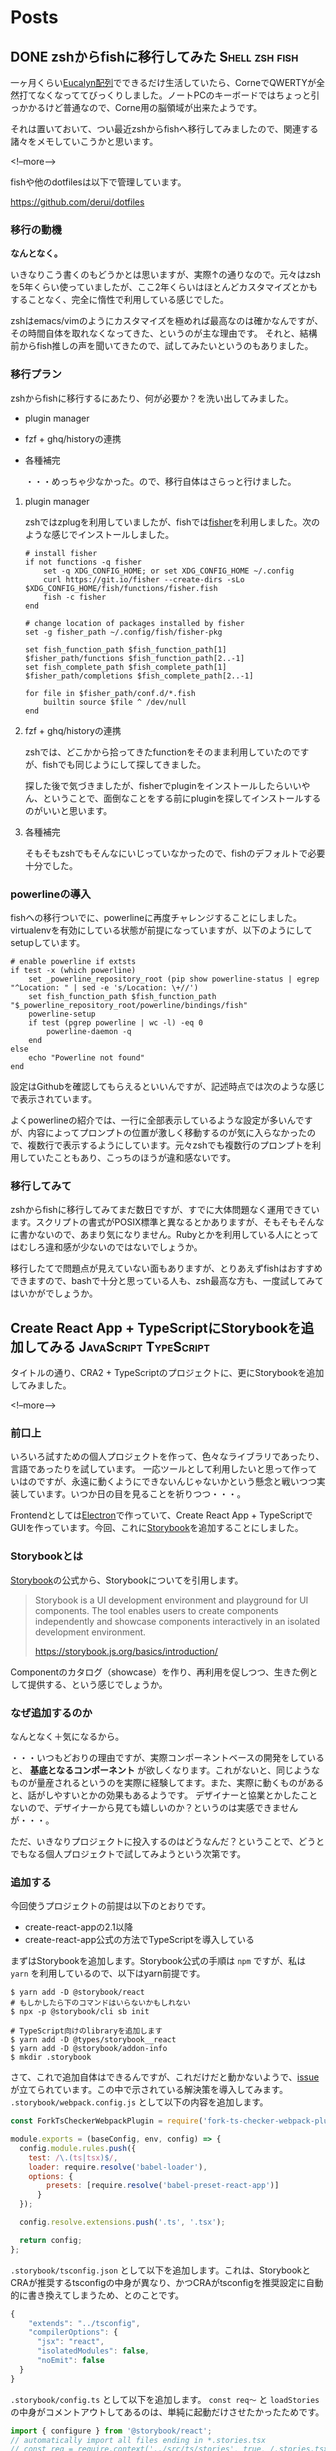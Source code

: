 #+STARTUP: content logdone inlneimages

#+HUGO_BASE_DIR: ../../../
#+HUGO_AUTO_SET_LASTMOD: t

* Posts
:PROPERTIES:
:EXPORT_HUGO_SECTION: post/2019/01
:END:

** DONE zshからfishに移行してみた                            :Shell:zsh:fish:
   CLOSED: [2019-02-12 火 22:23]
:PROPERTIES:
:EXPORT_FILE_NAME: zsh_to_fish
:EXPORT_AUTHOR: derui
:END:

一ヶ月くらい[[http://eucalyn.hatenadiary.jp/entry/about-eucalyn-layout][Eucalyn配列]]でできるだけ生活していたら、CorneでQWERTYが全然打てなくなっててびっくりしました。ノートPCのキーボードではちょっと引っかかるけど普通なので、Corne用の脳領域が出来たようです。

それは置いておいて、つい最近zshからfishへ移行してみましたので、関連する諸々をメモしていこうかと思います。

<!--more-->

fishや他のdotfilesは以下で管理しています。

https://github.com/derui/dotfiles

*** 移行の動機

*なんとなく。*

いきなりこう書くのもどうかとは思いますが、実際↑の通りなので。元々はzshを5年くらい使っていましたが、ここ2年くらいはほとんどカスタマイズとかもすることなく、完全に惰性で利用している感じでした。

zshはemacs/vimのようにカスタマイズを極めれば最高なのは確かなんですが、その時間自体を取れなくなってきた、というのが主な理由です。
それと、結構前からfish推しの声を聞いてきたので、試してみたいというのもありました。

*** 移行プラン
    zshからfishに移行するにあたり、何が必要か？を洗い出してみました。

- plugin manager
- fzf + ghq/historyの連携
- 各種補完

  ・・・めっちゃ少なかった。ので、移行自体はさらっと行けました。

**** plugin manager
zshではzplugを利用していましたが、fishでは[[https://github.com/jorgebucaran/fisher][fisher]]を利用しました。次のような感じでインストールしました。

#+begin_src fish
# install fisher
if not functions -q fisher
    set -q XDG_CONFIG_HOME; or set XDG_CONFIG_HOME ~/.config
    curl https://git.io/fisher --create-dirs -sLo $XDG_CONFIG_HOME/fish/functions/fisher.fish
    fish -c fisher
end

# change location of packages installed by fisher
set -g fisher_path ~/.config/fish/fisher-pkg

set fish_function_path $fish_function_path[1] $fisher_path/functions $fish_function_path[2..-1]
set fish_complete_path $fish_complete_path[1] $fisher_path/completions $fish_complete_path[2..-1]

for file in $fisher_path/conf.d/*.fish
    builtin source $file ^ /dev/null
end
#+end_src

**** fzf + ghq/historyの連携
zshでは、どこかから拾ってきたfunctionをそのまま利用していたのですが、fishでも同じようにして探してきました。

探した後で気づきましたが、fisherでpluginをインストールしたらいいやん、ということで、面倒なことをする前にpluginを探してインストールするのがいいと思います。

**** 各種補完
そもそもzshでもそんなにいじっていなかったので、fishのデフォルトで必要十分でした。


*** powerlineの導入
fishへの移行ついでに、powerlineに再度チャレンジすることにしました。virtualenvを有効にしている状態が前提になっていますが、以下のようにしてsetupしています。

#+begin_src fish
# enable powerline if extsts
if test -x (which powerline)
    set _powerline_repository_root (pip show powerline-status | egrep "^Location: " | sed -e 's/Location: \+//')
    set fish_function_path $fish_function_path "$_powerline_repository_root/powerline/bindings/fish"
    powerline-setup
    if test (pgrep powerline | wc -l) -eq 0
        powerline-daemon -q
    end
else
    echo "Powerline not found"
end
#+end_src

設定はGithubを確認してもらえるといいんですが、記述時点では次のような感じで表示されています。

[[file:1549977071.png]]

よくpowerlineの紹介では、一行に全部表示しているような設定が多いんですが、内容によってプロンプトの位置が激しく移動するのが気に入らなかったので、複数行で表示するようにしています。元々zshでも複数行のプロンプトを利用していたこともあり、こっちのほうが違和感ないです。

*** 移行してみて
zshからfishに移行してみてまだ数日ですが、すでに大体問題なく運用できています。スクリプトの書式がPOSIX標準と異なるとかありますが、そもそもそんなに書かないので、あまり気になりません。Rubyとかを利用している人にとってはむしろ違和感が少ないのではないでしょうか。

移行したてで問題点が見えていない面もありますが、とりあえずfishはおすすめできますので、bashで十分と思っている人も、zsh最高な方も、一度試してみてはいかがでしょうか。


** Create React App + TypeScriptにStorybookを追加してみる :JavaScript:TypeScript:
   :PROPERTIES:
   :EXPORT_FILE_NAME: cra_and_ts_and_storybook
   :EXPORT_AUTHOR: derui
   :END:

タイトルの通り、CRA2 + TypeScriptのプロジェクトに、更にStorybookを追加してみました。

<!--more-->

*** 前口上
    いろいろ試すための個人プロジェクトを作って、色々なライブラリであったり、言語であったりを試しています。
    一応ツールとして利用したいと思って作っていはのですが、永遠に動くようにできないんじゃないかという懸念と戦いつつ実装しています。いつか日の目を見ることを祈りつつ・・・。

    Frontendとしては[[https://electronjs.org/][Electron]]で作っていて、Create React App + TypeScriptでGUIを作っています。今回、これに[[https://storybook.js.org/][Storybook]]を追加することにしました。

*** Storybookとは
    [[https://storybook.js.org/][Storybook]]の公式から、Storybookについてを引用します。

    #+begin_quote
Storybook is a UI development environment and playground for UI components. The tool enables users to create components independently and showcase components interactively in an isolated development environment.

https://storybook.js.org/basics/introduction/
    #+end_quote

    Componentのカタログ（showcase）を作り、再利用を促しつつ、生きた例として提供する、という感じでしょうか。

*** なぜ追加するのか
    なんとなく＋気になるから。

    ・・・いつもどおりの理由ですが、実際コンポーネントベースの開発をしていると、 **基底となるコンポーネント** が欲しくなります。これがないと、同じようなものが量産されるというのを実際に経験してます。また、実際に動くものがあると、話がしやすいとかの効果もあるようです。
    デザイナーと協業とかしたことないので、デザイナーから見ても嬉しいのか？というのは実感できませんが・・・。

    ただ、いきなりプロジェクトに投入するのはどうなんだ？ということで、どうとでもなる個人プロジェクトで試してみようという次第です。

*** 追加する
    今回使うプロジェクトの前提は以下のとおりです。

    - create-react-appの2.1以降
    - create-react-app公式の方法でTypeScriptを導入している

まずはStorybookを追加します。Storybook公式の手順は =npm= ですが、私は =yarn= を利用しているので、以下はyarn前提です。

#+begin_src shell
  $ yarn add -D @storybook/react
  # もしかしたら下のコマンドはいらないかもしれない
  $ npx -p @storybook/cli sb init

  # TypeScript向けのlibraryを追加します
  $ yarn add -D @types/storybook__react
  $ yarn add -D @storybook/addon-info
  $ mkdir .storybook
#+end_src

さて、これで追加自体はできるんですが、これだけだと動かないようで、[[https://github.com/storybooks/storybook/issues/4739][issue]]が立てられています。この中で示されている解決策を導入してみます。 =.storybook/webpack.config.js= として以下の内容を追加します。

#+begin_src javascript
  const ForkTsCheckerWebpackPlugin = require('fork-ts-checker-webpack-plugin');

  module.exports = (baseConfig, env, config) => {
    config.module.rules.push({
      test: /\.(ts|tsx)$/,
      loader: require.resolve('babel-loader'),
      options: {
          presets: [require.resolve('babel-preset-react-app')]
        }
    });

    config.resolve.extensions.push('.ts', '.tsx');

    return config;
  };
#+end_src

=.storybook/tsconfig.json= として以下を追加します。これは、StorybookとCRAが推奨するtsconfigの中身が異なり、かつCRAがtsconfigを推奨設定に自動的に書き換えてしまうため、とのことです。

#+begin_src javascript
  {
      "extends": "../tsconfig",
      "compilerOptions": {
        "jsx": "react",
        "isolatedModules": false,
        "noEmit": false
    }
  }
#+end_src

=.storybook/config.ts= として以下を追加します。 =const req〜= と =loadStories= の中身がコメントアウトしてあるのは、単純に起動だけさせたかったためです。

#+begin_src typescript
  import { configure } from '@storybook/react';
  // automatically import all files ending in *.stories.tsx
  // const req = require.context('../src/ts/stories', true, /.stories.tsx$/);

  function loadStories() {
    // req.keys().forEach(req);
  }

  configure(loadStories, module);

#+end_src


package.jsonにscriptを追加します。

#+begin_src javascript
{
"scripts": {
    "storybook": "start-storybook -p 9001 -c .storybook"
  }
}
#+end_src

*** 動かしてみる
    ここまでの設定をすると、次のコマンドで =http://localhost:9001= にStorybookが立ち上がります。

    #+begin_src shell
      $ yarn storybook
    #+end_src

    当然何も書いていないので空ですが。↑で紹介したissueでは、再現するためのminimal productがありますので、興味があれば利用してみてください。

*** Storyを書いてみる
    ・・・と行きたいところですが、componentがまだ書いていないので、一回ここまでとします。

    またstoryを書いて運用してみたら記事にしようかと思います。


* comment Local Variables                                           :ARCHIVE:
# Local Variables:
# org-hugo-auto-export-on-save: t
# End:
